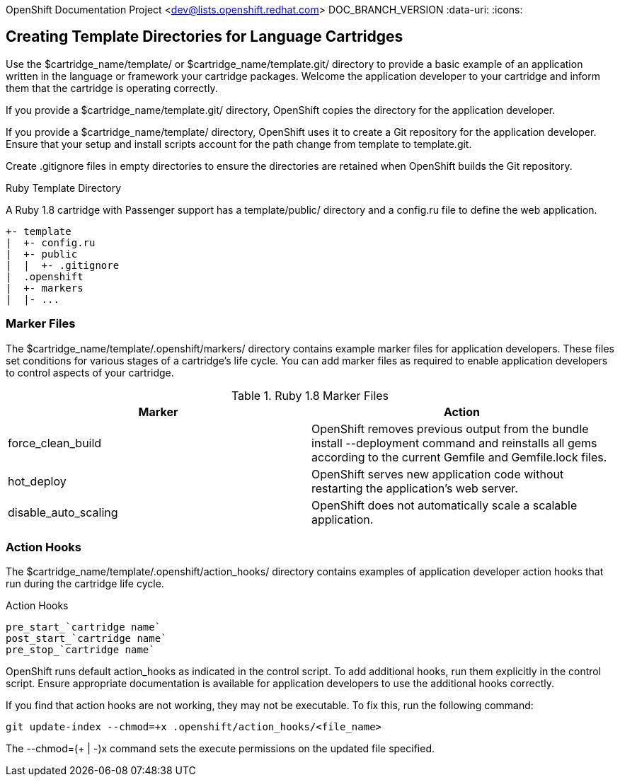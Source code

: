 OpenShift Documentation Project <dev@lists.openshift.redhat.com>
DOC_BRANCH_VERSION
:data-uri:
:icons:

[[creating_template_directories_for_language_cartridges]]
== Creating Template Directories for Language Cartridges
Use the [filename]#$cartridge_name/template/# or [filename]#$cartridge_name/template.git/# directory to provide a basic example of an application written in the language or framework your cartridge packages. Welcome the application developer to your cartridge and inform them that the cartridge is operating correctly. 

If you provide a [filename]#$cartridge_name/template.git/# directory, OpenShift copies the directory for the application developer. 

If you provide a [filename]#$cartridge_name/template/# directory, OpenShift uses it to create a Git repository for the application developer. Ensure that your +setup+ and +install+ scripts account for the path change from [filename]#template# to [filename]#template.git#. 

Create [filename]#.gitignore# files in empty directories to ensure the directories are retained when OpenShift builds the Git repository. 

.Ruby Template Directory
A Ruby 1.8 cartridge with Passenger support has a [filename]#template/public/# directory and a [filename]#config.ru# file to define the web application.

....
+- template
|  +- config.ru
|  +- public
|  |  +- .gitignore
|  .openshift
|  +- markers
|  |- ...
....

[[marker_files]]
=== Marker Files
The [filename]#$cartridge_name/template/.openshift/markers/# directory contains example marker files for application developers. These files set conditions for various stages of a cartridge's life cycle. You can add marker files as required to enable application developers to control aspects of your cartridge. 

.Ruby 1.8 Marker Files
|====
|Marker |Action
							
|force_clean_build |OpenShift removes previous output from the +bundle install --deployment+ command and reinstalls all gems according to the current [filename]#Gemfile# and [filename]#Gemfile.lock# files.
							
|hot_deploy |OpenShift serves new application code without restarting the application's web server.
							
|disable_auto_scaling |OpenShift does not automatically scale a scalable application.
|====

[[application_developer_action_hooks]]
=== Action Hooks
The [filename]#$cartridge_name/template/.openshift/action_hooks/# directory contains examples of application developer action hooks that run during the cartridge life cycle. 

.Action Hooks
....
pre_start_`cartridge name`
post_start_`cartridge name`
pre_stop_`cartridge name`
....

OpenShift runs default [filename]#action_hooks# as indicated in the +control+ script. To add additional hooks, run them explicitly in the +control+ script. Ensure appropriate documentation is available for application developers to use the additional hooks correctly. 

If you find that action hooks are not working, they may not be executable. To fix this, run the following command:

----
git update-index --chmod=+x .openshift/action_hooks/<file_name>
----

The +--chmod=$$(+ | -)$$x+ command sets the execute permissions on the updated file specified. 


